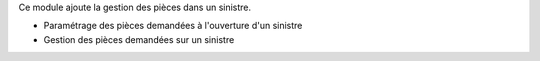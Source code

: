 Ce module ajoute la gestion des pièces dans un sinistre.

- Paramétrage des pièces demandées à l'ouverture d'un sinistre
- Gestion des pièces demandées sur un sinistre
